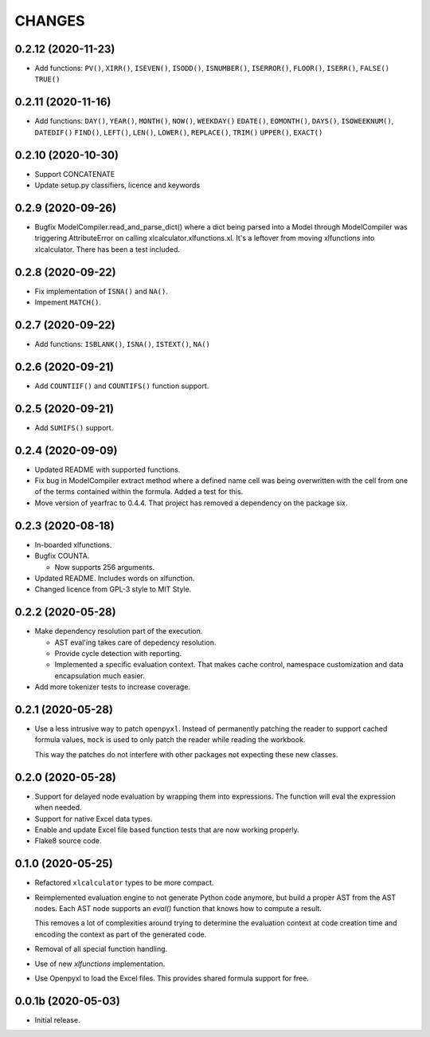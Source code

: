 
=======
CHANGES
=======

0.2.12 (2020-11-23)
-------------------

- Add functions: ``PV()``, ``XIRR()``, ``ISEVEN()``, ``ISODD()``,
  ``ISNUMBER()``, ``ISERROR()``, ``FLOOR()``, ``ISERR()``, ``FALSE()``
  ``TRUE()``

0.2.11 (2020-11-16)
-------------------

- Add functions: ``DAY()``, ``YEAR()``, ``MONTH()``, ``NOW()``, ``WEEKDAY()``
  ``EDATE()``, ``EOMONTH()``, ``DAYS()``, ``ISOWEEKNUM()``, ``DATEDIF()``
  ``FIND()``, ``LEFT()``, ``LEN()``, ``LOWER()``, ``REPLACE()``, ``TRIM()``
  ``UPPER()``, ``EXACT()``


0.2.10 (2020-10-30)
-------------------

- Support CONCATENATE
- Update setup.py classifiers, licence and keywords


0.2.9 (2020-09-26)
------------------

- Bugfix ModelCompiler.read_and_parse_dict() where a dict being parsed into a
  Model through ModelCompiler was triggering AttributeError on calling
  xlcalculator.xlfunctions.xl. It's a leftover from moving xlfunctions into
  xlcalculator. There has been a test included.


0.2.8 (2020-09-22)
------------------

- Fix implementation of ``ISNA()`` and ``NA()``.

- Impement ``MATCH()``.


0.2.7 (2020-09-22)
------------------

- Add functions: ``ISBLANK()``, ``ISNA()``, ``ISTEXT()``, ``NA()``


0.2.6 (2020-09-21)
------------------

- Add ``COUNTIIF()`` and ``COUNTIFS()`` function support.


0.2.5 (2020-09-21)
------------------

- Add ``SUMIFS()`` support.


0.2.4 (2020-09-09)
------------------

- Updated README with supported functions.

- Fix bug in ModelCompiler extract method where a defined name cell was being
  overwritten with the cell from one of the terms contained within the formula.
  Added a test for this.

- Move version of yearfrac to 0.4.4. That project has removed a dependency
  on the package six.


0.2.3 (2020-08-18)
------------------

- In-boarded xlfunctions.

- Bugfix COUNTA.

  * Now supports 256 arguments.

- Updated README. Includes words on xlfunction.

- Changed licence from GPL-3 style to MIT Style.


0.2.2 (2020-05-28)
------------------

- Make dependency resolution part of the execution.

  * AST eval'ing takes care of depedency resolution.

  * Provide cycle detection with reporting.

  * Implemented a specific evaluation context. That makes cache control,
    namespace customization and data encapsulation much easier.

- Add more tokenizer tests to increase coverage.


0.2.1 (2020-05-28)
------------------

- Use a less intrusive way to patch ``openpyxl``. Instead of permanently
  patching the reader to support cached formula values, ``mock`` is used to
  only patch the reader while reading the workbook.

  This way the patches do not interfere with other packages not expecting
  these new classes.


0.2.0 (2020-05-28)
------------------

- Support for delayed node evaluation by wrapping them into expressions. The
  function will eval the expression when needed.

- Support for native Excel data types.

- Enable and update Excel file based function tests that are now working
  properly.

- Flake8 source code.


0.1.0 (2020-05-25)
------------------

- Refactored ``xlcalculator`` types to be more compact.

- Reimplemented evaluation engine to not generate Python code anymore, but
  build a proper AST from the AST nodes. Each AST node supports an `eval()`
  function that knows how to compute a result.

  This removes a lot of complexities around trying to determine the evaluation
  context at code creation time and encoding the context as part of the
  generated code.

- Removal of all special function handling.

- Use of new `xlfunctions` implementation.

- Use Openpyxl to load the Excel files. This provides shared formula support
  for free.


0.0.1b (2020-05-03)
-------------------

- Initial release.
